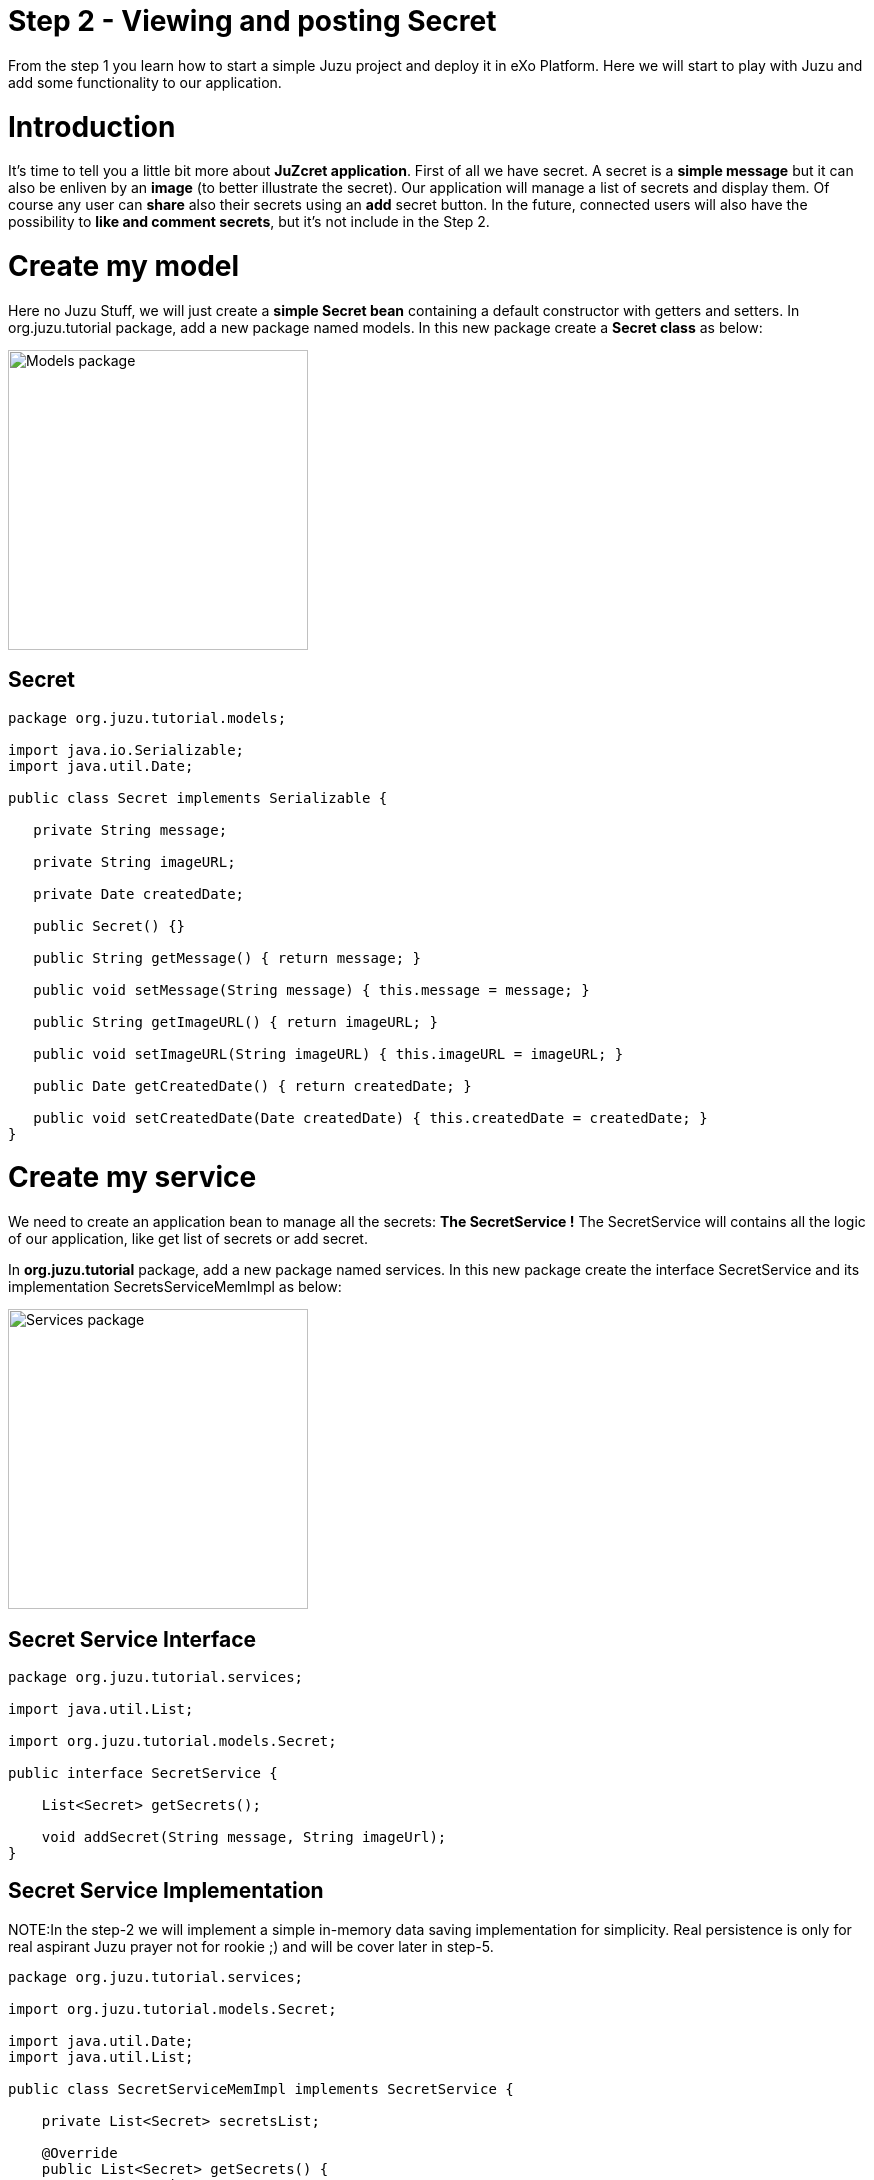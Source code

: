 :docinfo1: docinfo1

= Step 2 - Viewing and posting Secret

From the step 1 you learn how to start a simple Juzu project and deploy it in eXo Platform.
Here we will start to play with Juzu and add some functionality to our application.

= Introduction
It's time to tell you a little bit more about *JuZcret application*.
First of all we have secret. A secret is a *simple message* but it can also be enliven by an *image* (to better illustrate the secret).
Our application will manage a list of secrets and display them. Of course any user can *share* also their secrets using an *add* secret button.
In the future, connected users will also have the possibility to *like and comment secrets*, but it's not include in the Step 2.


= Create my model
Here no Juzu Stuff, we will just create a *simple Secret bean* containing a default constructor with getters and setters.
In +org.juzu.tutorial+ package, add a new package named +models+. In this new package create a *Secret class* as below:

image::images/step2/models-package.png[Models package,300,align="center"]

== Secret

[source,java]
----
package org.juzu.tutorial.models;

import java.io.Serializable;
import java.util.Date;

public class Secret implements Serializable {

   private String message;

   private String imageURL;

   private Date createdDate;

   public Secret() {}

   public String getMessage() { return message; }

   public void setMessage(String message) { this.message = message; }

   public String getImageURL() { return imageURL; }

   public void setImageURL(String imageURL) { this.imageURL = imageURL; }

   public Date getCreatedDate() { return createdDate; }

   public void setCreatedDate(Date createdDate) { this.createdDate = createdDate; }
}

----

= Create my service

We need to create an application bean to manage all the secrets: *The SecretService !*
The SecretService will contains all the logic of our application, like get list of secrets or add secret.

In *org.juzu.tutorial* package, add a new package named +services+. In this new package create the interface +SecretService+ and its implementation +SecretsServiceMemImpl+ as below:

image::images/step2/services-package.png[Services package,300,align="center"]

== Secret Service Interface

[source,java]
----
package org.juzu.tutorial.services;

import java.util.List;

import org.juzu.tutorial.models.Secret;

public interface SecretService {

    List<Secret> getSecrets();

    void addSecret(String message, String imageUrl);
}
----
== Secret Service Implementation

NOTE:In the step-2 we will implement a simple in-memory data saving implementation for simplicity. Real persistence is only for real aspirant Juzu prayer not for rookie ;) and will be cover later in step-5.

[source,java]
----
package org.juzu.tutorial.services;

import org.juzu.tutorial.models.Secret;

import java.util.Date;
import java.util.List;

public class SecretServiceMemImpl implements SecretService {

    private List<Secret> secretsList;

    @Override
    public List<Secret> getSecrets() {
    return secretsList;
    }

    @Override
    public void addSecret(String message, String imageUrl) {
    Secret secret = new Secret();
    secret.setMessage(message);
    secret.setImageURL(imageUrl);
    secret.setCreatedDate(new Date());
    secretsList.add(secret);
    }
}
----

= Display Secrets
Now that our +SecretService+ Application Bean is ready we would like to use it no ?
But before to use it in our application, we need to declare it. And declare custom bean in Juzu is a very simple task.

== Binding Application Bean
Remember step 1, I told you about a configuration file of our application named +package-info.java+.
This java file is a home for *package level annotation*. This is where we will declare our new Application Bean. Update the +package-info.java+ like below

[source,java]
----
@juzu.Application
@juzu.plugin.servlet.Servlet(value = "/")
@Bindings({
        @Binding(value = org.juzu.tutorial.services.SecretService.class, implementation = org.juzu.tutorial.services.SecretServiceMemImpl.class, scope = Scope.SINGLETON)
})
package org.juzu.tutorial;

import juzu.Scope;
import juzu.plugin.binding.Binding;
import juzu.plugin.binding.Bindings;
----
In a Juzu applications we have several kind of beans: *controllers, template, plugins, application services* (Don't worry each of this list will be covered in different step)
All this different beans are *container managed*. It means that this is the job of the *IOC container* to manage the service lifecycle (instantiation, inject dependencies...) and inject it where you need it.
For instance you can directly inject and use a template in a controller by adding the *@Inject annotation* when you declare it:

[source,java]
----
@Inject
@Path("index.gtmpl")
Template index;
----
However if you want to use a custom bean like our +SecretService+ you need first to declare it in the +package-info.java+ using the *@Binding annotation*.
And that's it. Now we can use the +SecretService+ anywhere in our application simply by using the *@Inject annotation*.

== Scoped Binding
It's time for lesson! Let's talk a little bit about *scoped binding in Juzu*.
As you see, we declared our service as a *singleton*

[source,java]
----
scope = Scope.SINGLETON
----
By declaring my *Service bean* as a *Singleton* in +package-info.java+, I override the *scope annotation* the bean could declare.
The annotation scope is optional in +package-info.java+. If the scope is not specified, the scope is determined from the bean that should be annotated with a scope annotation.
For instance in our case, declaring in +package-info.java+
[source,java]
----
@Bindings({
        @Binding(value = org.juzu.tutorial.services.SecretService.class, implementation = org.juzu.tutorial.services.SecretServiceMemImpl.class, scope = Scope.SINGLETON)
})
----
Will give us the exact same result that declaring in +package-info.java+
[source,java]
----
@Bindings({
        @Binding(value = org.juzu.tutorial.services.SecretService.class, implementation = org.juzu.tutorial.services.SecretServiceMemImpl.class)
})
----
and add in +SecretServiceMemImpl+ the *@Singletion annotation*:
[source,java]
----
@Singleton
public class SecretServiceMemImpl implements SecretService {

...
}
----
Add scope in +package-info.java+ it's recommended. It's a more fine grained way and enable you by opening +package-info.java+ to have a quick overview of the composition of your project.

== Abstract Bean Binding
Let's have another talk about *abstract bean binding* in Juzu.
In our example we need to set the *implementation member* of the +@Binding+ annotation because +SecretService+ is an interface.
In case your *Application Bean* doesn't have an interface, you don't need to set the implementation member. For instance in our case we may directly use the implementation:
[source,java]
----
@Bindings({
        @Binding(value = org.juzu.tutorial.services.SecretServiceImpl.class, scope = Scope.SINGLETON)
})
----
Ok that's all for explanation, we go back to the code.

== Develop the controller
We already develop a new Application Bean: +SecrectService+ and we declared it in +package-info.java+. Now it's time to use it with a *new Controller* named *JuZcretApplication* which will allow us to display the secret list.
In +org.juzu.tutorial+ package create a new java class +JuZcretApplication+:

[source,java]
----
package org.juzu.tutorial;

public class JuZcretApplication {

}
----
The *JuZcretApplication Controller Bean* must be the *default Controller* of our applciation. Right now we have two Controllers beans in our project:

. Controller.java
. JuZcretApplication.java

No problem with this, you can *use as many controllers you want with Juzu*. But (always a but..) you need to tell Juzu which one is the *default Controller*.
Guess where we will define this ? Yes, +package-info.java+ !
Open it and just update the *@Application annotation* by setting the *defaultController member*:

[source,java]
----
@juzu.Application(defaultController = org.juzu.tutorial.JuZcretApplication.class)
----
To display the secret list, our +JuZcretApplication+ controller need:

. The SecretService Application Bean
. A new template able to display a list of secret

Create a new empty template +secretWall.gtmpl+ in +org.juzu.tutorial.templates+ package. The *secretWall template* will be responsible to *display the list of secrets*.
Create also another empty template +addSecret.gtmpl+ in +org.juzu.tutorial.templates+ package:

image::images/step2/templates-package.png[Templates package,300,align="center"]

The *addSecret template* will be responsible to *display the form to add a new secret*.

We need to inject in JuZcretApplication, our Application bean and our Template beans:

[source,java]
----
public class JuZcretApplication {

   @Inject
    SecretService secretService;

   @Inject
   @Path("secretWall.gtmpl")
    org.juzu.tutorial.templates.secretWall secretWall;

   @Inject
   @Path("addSecret.gtmpl")
   org.juzu.tutorial.templates.addSecret addSecret;

}
----
Now we need to create a *new View Controller*. A View Controller is a method with the *@View annotation* responsible to *provide markup*. The +@View+ will use an injected template to create markup. The +@View+ method delegates the rendering to the Template.
In our case we will create a new View Controller responsible to provide the display of the secret list.

== Type safe parameters
In a template you can declare some *parameters* which will be *directly available on a subclass* of the +juzu.template.Template+ class.
For instance, open +secretWall.gtmpl+ and add:

[source,html]
----
#{param name=secretsList/}
Here is my secret list:
${secretsList}
----
+#{param name=secretsList/}+ declare the parameter secretsList
+${secretsList}+ display the parameter secretsList

Now add the View in JuZcretApplication.java like below:

[source,java]
----
   @View
   public Response.Content index() {
       return secretWall.with().secretsList("My list of secret").ok();
    }
----
You see that we can directly set the parameter secretsList declared in the secretWall template via a *generated method* named by the *parameter name*. For the secretsList parameter
+#{param name=secretsList/}+ we have a +secretsList()+ method that can be used.

Consequently if you modify secretWall template and change the name of the parameter secretList, the *compilation* of JuZcretApplication.java will *failed*.

Declare parameter in the template and use generated method in the controller is not mandatory. You can simply use an *HashMap* to store parameters passed by the controller to the template:
[source,java]
----
@View
public Response.Content index() {
    Map<String, Object> parameters = new HashMap<String, Object>();
    parameters.put("secretsList", "My list of secret");
    return secretWall.with(parameters).ok();
}
----
But using *HashMap* means that if a template *parameter name changes*, the controller will continue to *compile without error* because of the generic parameter map. To avoid such situation, it's better to declare parameter in the template and use the generated method named by the parameter name.

== Default controller method
One more thing. In Juzu, *Index* is a special name that *catches any unmatched request*. In other word, the method *index()* annotated with +@View+ provide the *default markup* of our application.

== Integrating with PLF 4.1
Guys, after this explanation we need to take a break here because I have to confess about something.
Today the *official Juzu version* supported by *PLF 4.1* is 0.6.2. I don't want to limit you to the 0.6.2, I want you to have the possibility to discover the *entire Juzu features* available in the 1.0.0-cr1 version. This means that in order to run a Juzu 1.0.0-cr1 portlet properly in PLF 4.1, we need to *override* the implementation that comes from *eXo commons* project. If not, we'll meet an unexpected error due to conflict of class version. This problem will be fixed as soon we upgrade PLF with the *newest Juzu version*.

It's quick and pretty simple and because we are nice, notice that we created for you a specific Juzu helloWorld project that contains already all stuff needed to *create easily Juzu portlet for PLF 4.1*.
So for your next personal project I advise you to clone this link:#[Juzu PLF 4.1 startup project]
But in this tutorial it's important to understand what happened to become a *real Juzu prayer*. ;). It's why we need to follow this instruction:

PLF also have its services managed by *eXo container*, thanks to provider factory support. A *provider factory* provides pluggability for integrating beans that are not managed natively by the *IOC container* but needs to be integrated inside the container.

In order for JuZcret running properly in PLF now, we need to declare a *KernelProviderFactory*.

First we need to create a new file named +juzu.inject.ProviderFactory+ in +src/main/resources/META-INF/services+/
In this file we just add a line with the implementation class name:
[source,text]
----
org.exoplatform.commons.juzu.KernelProviderFactory
----
Notice that it's important to *keep the name exactly* like that, as it's a workaround to override the implementation that comes from eXo commons project.

Secondly we create the kernel provider factory class. In +org.exoplatform.commons.juzu+ package add a +KernelProviderFactory+ class:

[source,java]
----
package org.exoplatform.commons.juzu;

import javax.inject.Provider;
import juzu.inject.ProviderFactory;
import org.exoplatform.container.PortalContainer;
import org.picocontainer.ComponentAdapter;

public class KernelProviderFactory implements ProviderFactory {

  @Override
  public <T> Provider<? extends T> getProvider(final Class<T> implementationType) throws Exception {
      final PortalContainer container = PortalContainer.getInstance();
      if (container = null) {
          throw new IllegalStateException("Not running in the context of a portal container");
      }
      final ComponentAdapter adapter = container.getComponentAdapterOfType(implementationType);
      if (adapter != null) {
          return new Provider<T>() {
              @Override
              public T get() {
                  Object service = adapter.getComponentInstance(container);
                  if (service = null) {
                      throw new RuntimeException("Could not obtain service " + implementationType + " from container " + container);
                  }
                  return implementationType.cast(service);
              }
          };
      } else {
          return null;
      }
  }
}
----
The provider call the *PortalContainer* - an object from *eXo kernel library*, and delegate the finding managed bean to it. Juzu will use the returned result for *binding to its container*. So we need to add the dependency to eXo kernel lib in the pom of our project:

[source,xml]
----
    <dependency>
      <groupId>org.exoplatform.kernel</groupId>
      <artifactId>exo.kernel.container</artifactId>
      <version>2.4.x-SNAPSHOT</version>
      <scope>provided</scope>
      <exclusions>
        <exclusion>
          <artifactId>servlet-api</artifactId>
          <groupId>javax.servlet</groupId>
        </exclusion>
      </exclusions>
    </dependency>
----
That's it, now our Juzu 1.0.0-cr1 Portlet can work on PLF 4.1.
I remember you that for your next personal project, a link:#[Juzu PLF 4.1 startup project>] is available.


== Display Secret
Please link:http://community.exoplatform.com/portal/g/:spaces:juzu/juzu/wiki/Develop_Juzu_Portlet_with_JRebel[configure now your project to use JRebel] to allow hot redeployment of our Portlet without restarting the server.
Recompile the project:
[source,text]
----
$ mvn clean install
----
Copy/Paste the war _(replace the old one)_ in the webapp folder of PLF server as explain in step 1, start the server and open link:http://localhost:8080/portal/intranet/JuZcret[JuZcret page created in step 1].
It display you the simple *My list of secret* message:

image::images/step2/my-list-of-secret.png[My list of secret,800,align="center"]

What we really want is to get the list of secrets and display it. Not display a single hard coded sentence.

Remember that we just have configured the portlet to use JRebel. So *don't need to restart the server*, just modify the controller and our service.

In +JuZcretApplication.java+ modify the index method to pass a list of secret to the +secretWall+ template instead of a String:

[source,java]
----
   @View
   public Response.Content index() {
       return secretWall.with().secretsList(secretService.getSecrets()).ok();
    }
----
In the +SecretService.java+ we will initiate the secret list with some fake secrets to have some default secrets to display for our test:

[source,java]
----
public class SecretServiceMemImpl implements SecretService {

  private List<Secret> secretsList;

  public List<Secret> getSecrets() {
    if (secretsList = null) {
      secretsList = new LinkedList<Secret>();
      addFakeSecrets();
    }
    return secretsList;
   }

...

  private void addFakeSecrets() {
     addSecret("Yesterday I said I missed my PL meeting because I have to many work. In fact I was drinking free beer in Barbetta pub",
              "https://c1.staticflickr.com/3/2385/2345543856_6d0fbafb66_z.jpg?zz=1");
     addSecret("I have a master degree but I still use Google to calculate 3*8",
              "https://yy2.staticflickr.com/7244/7245177220_3f17ee9fb8_z.jpg");
     addSecret("I am in relationship for 2 years. He is awesome, powerful and I never go out without him. His name is Linux",
              "http://fc02.deviantart.net/fs71/f/2009/364/9/d/christmas_love_by_skubaNiec.jpg");
     addSecret("I spent 2 hours a day to train my cat to perform a backflip",
              "http://fc06.deviantart.net/fs15/i/2007/008/e/b/colour_cat_wallpaper_by_jellyplant.jpg");
     addSecret("I pretend to be a spy when I go out. In reality my job is to perform photocopy at the embassy",
              "https://c2.staticflickr.com/2/1230/5108154392_3cc02cac67_z.jpg");
   }
 }
----
Finally we need to update the +secretWall+ template to manage the secret list passed by the controller and *display all secrets*:

[source,html]
----
#{param name=secretsList/}

<ul class="secret-wall-list">
<% secretsList.each { secret -> %>
    <li>
        ${secret.message}
    </li>
<% } %>
</ul>
----
== Juzu templating
The *native Juzu template engine* extends the *Groovy templating system* so we can include *snippet* of Groovy code or resolve Groovy *expressions*.
In our case, we use Groovy code with the scriptlet syntax +<% ... %>+ to perform a simple loop on each secret. Then each secret is added in a +<li>+ tag using Groovy expressions wrapped with the +${...}+ syntax.

== See the secret list
Now rebuild our project, then refresh browser, and here is the result:

image::images/step2/list-of-hardcoded-secret.png[list-of-hardcoded-secret,800,align="center"]

You'll see in the server log something like this:
[source,text]
----
JRebel: Reloading class 'org.juzu.tutorial.JuZcretApplication'.
JRebel: Reloading class 'org.juzu.tutorial.templates.secretWall'.
JRebel: Reloading class 'org.juzu.tutorial.services.SecretService'.
JRebel: Reloading class 'org.juzu.tutorial.models.Secret'
----

JRebel tries to reload the classes, and save us from restarting tomcat server. But keep in mind that it can only reload class, it can't renew object instance. That means that *attributes of created object* stay the same after its class has been reloaded.


= Add Secret
We are *close to the end !* After displaying the secrets, we want to add a new secret.
We already have a service ready for that with the +addSecret+ method:

[source,java]
----
@Override
 public void addSecret(String message, String imageUrl) {
      Secret secret = new Secret();
      secret.setMessage(message);
      secret.setImageURL(imageUrl);
      secret.setCreatedDate(new Date());
      secretsList.add(secret);
  }
----
What is missing is a *form to create a new secret* and the logic to manage it. Below is the list of what we need:

. Update the secretWall.gtmpl template to be able to add a secret
. Create a new template containing the add secret form : addSecret.gtmpl
. Create a new view Controller to provide markup to create secret using the addSecret.gtmpl template :
. Add Some logic to switch between the different view an manage the add secret feature

== Template
We need to add a link in the +secretWall.gtmpl+ to switch to the add secret form:

[source,html]
----
#{param name=secretsList/}

<ul class="secret-wall-list">
<% secretsList.each { secret -> %>
    <li>
        ${secret.message}
    </li>
<% } %>
</ul>
<a href="#" role="button">Share my secret</a>
----
For now we keep the action empty, we will come back later on it.

Then we need to create a new template for generate an add secret form. In +templates+ package create a new +addSecret.gtmpl+ template:

[source,html]
----
<form action="#" method="POST" role="form">
    <h5>Share my secret</h5>
    My secret:
    <textarea rows="3" name="msg" placeholder="Write your secret here"></textarea>
    <br/>
    Image URL:
    <input name="imgURL"  placeholder="http://upload.wikimedia.org/wikipedia/commons/e/ee/Karl_Witkowski_-_Secrets.jpg">
    <br/>
    <button type="submit">Share</button>
</form>
----
For both href and action parameters we keep the value empty, we will come back later on it.

== View
We need to create a new View Controller to provide markup for adding a new secret in +JuZcretApplication.java+
We already inject at the beginning of the this step, the new template +addSecret+:

[source,java]
----
@Inject
@Path("addSecret.gtmpl")
org.juzu.tutorial.templates.addSecret addSecret;
----
Now we need to create the View method +addSecretForm()+:

[source,java]
----
   @View
   public Response.Content addSecretForm() {
       return addSecret.ok();
    }
----
Now come back to +secretWall.gtmpl+ to update the href of the link and let *Juzu manage it*:

[source,html]
----
<a href="@{JuZcretApplication.addSecretForm()}" role="button">Share my secret</a>
----
*Controller URL* are natively supported in template. So if you change the Route of your view, you don't need to update your template, Juzu take care of this.

== Action
In Juzu, the logic of the application processing is implemented via *Action Controller*. Action Controller are method annotated with +@Action+.

Let's create in +JuZcretApplication.java+ our first action controller responsible of the *creation of new secret*:

[source,java]
----
   @Action
   public Response.View addSecret(String msg, String imgURL) {
        secretService.addSecret(msg, imgURL);
       return JuZcretApplication_.index();
    }
----
Now come back to +addSecret.gtmpl+ to update the submit action of the form:

[source,html]
----
<form action="@{JuZcretApplication.addSecret()}" method="POST" role="form">
    <h5>Share my secret</h5>
...
</form>
----
Now rebuild our project, then refresh browser, and click on the _Share my secret_ link to add  a new secret:

image::images/step2/secret-form-step-2.png[Secret form,800,align="center"]

= Redirection
*An action never produces markup*, instead an action phase is followed by a *view* phase that will *return a markup response*. Juzu handles this interaction with an http redirection to the next view phase via the *redirect after post* pattern.
What's +JuZcretApplication_+ ? It's a class generated by Juzu via Annotation of +JuZcretApplication+.
It's the *companion class* of *JuZcretApplication* generated by Juzu during the compilation of the project. In Juzu any controller class generates a companion class. The companion class has the *same name* than the original class appended *with the _ character*.

So after adding the new secret you are *automatically redirected to the Secret Wall* page:

image::images/step2/new-secret-added-step2.png[New secret added,800,align="center"]

At this step we don't need anymore of the +Controller.java+ and the +index.gtmpl+. You can remove both. Your project must look like:

image::images/step2/structure-project-end-step-2.png[Structure project,300,align="center"]

We now have some *interesting features* allowing to interact with our Juzu Portlet but still a ugly design. It's time for link:./step3.html[*improving the UI* of JuZcret to attract many secret users...]

_The final source of step 2 is available for link:https://github.com/juzu/portlet-tutorial/tree/step-2[downloading on Github]_